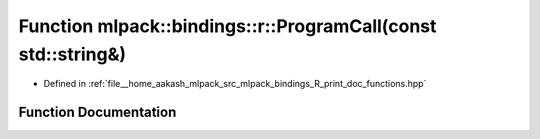 .. _exhale_function_namespacemlpack_1_1bindings_1_1r_1a29210567a0d34b41bc3688a7df3b49db:

Function mlpack::bindings::r::ProgramCall(const std::string&)
=============================================================

- Defined in :ref:`file__home_aakash_mlpack_src_mlpack_bindings_R_print_doc_functions.hpp`


Function Documentation
----------------------


.. doxygenfunction:: mlpack::bindings::r::ProgramCall(const std::string&)
